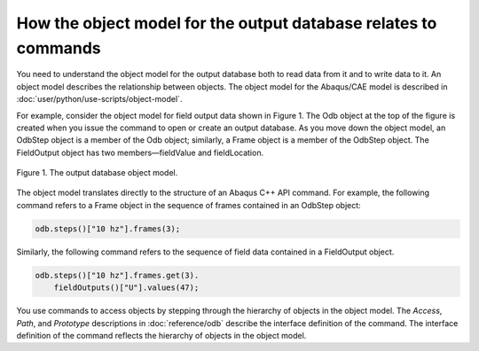 ================================================================
How the object model for the output database relates to commands
================================================================

You need to understand the object model for the output database both to read data from it and to write data to it. An object model describes the relationship between objects. The object model for the Abaqus/CAE model is described in :doc:`user/python/use-scripts/object-model`.

For example, consider the object model for field output data shown in Figure 1. The Odb object at the top of the figure is created when you issue the command to open or create an output database. As you move down the object model, an OdbStep object is a member of the Odb object; similarly, a Frame object is a member of the OdbStep object. The FieldOutput object has two members—fieldValue and fieldLocation.

.. figure:: /images/odb-overview-nls.png
    :width: 50%
    :align: center

    Figure 1. The output database object model.

The object model translates directly to the structure of an Abaqus C++ API command. For example, the following command refers to a Frame object in the sequence of frames contained in an OdbStep object:

.. code-block:: cpp

    odb.steps()["10 hz"].frames(3);

Similarly, the following command refers to the sequence of field data contained in a FieldOutput object.

.. code-block:: cpp
    
    odb.steps()["10 hz"].frames.get(3).
        fieldOutputs()["U"].values(47);

You use commands to access objects by stepping through the hierarchy of objects in the object model. The `Access`, `Path`, and `Prototype` descriptions in :doc:`reference/odb` describe the interface definition of the command. The interface definition of the command reflects the hierarchy of objects in the object model.

